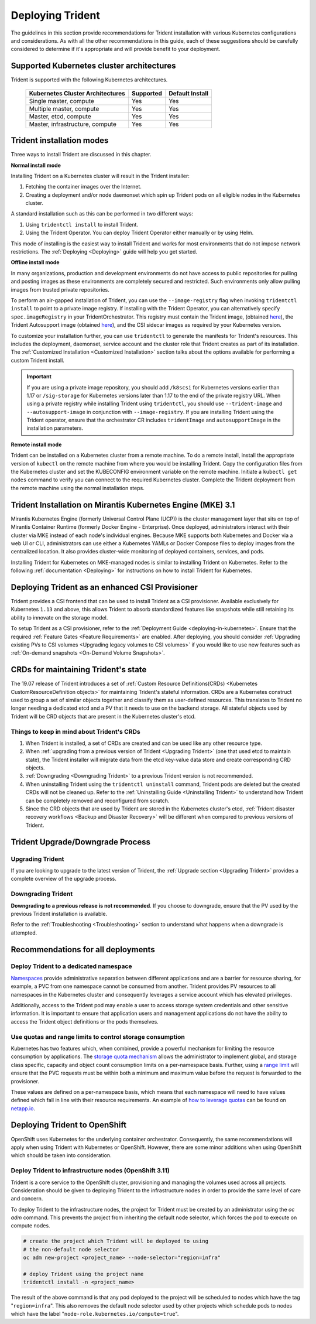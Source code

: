 .. _deploying_trident:

*****************
Deploying Trident
*****************

The guidelines in this section provide recommendations for Trident installation with various Kubernetes configurations and considerations. As with all the other recommendations in this guide, each of these suggestions should be carefully considered to determine if it's appropriate and will provide benefit to your deployment.

Supported Kubernetes cluster architectures
==========================================

Trident is supported with the following Kubernetes architectures.

   +-----------------------------------------------+-----------+---------------------+
   |         Kubernetes Cluster Architectures      | Supported | Default Install     |
   +===============================================+===========+=====================+
   | Single master, compute                        | Yes       |       Yes           |
   +-----------------------------------------------+-----------+---------------------+
   | Multiple master, compute                      | Yes       |       Yes           |
   +-----------------------------------------------+-----------+---------------------+
   | Master, etcd, compute                         | Yes       |       Yes           |
   +-----------------------------------------------+-----------+---------------------+
   | Master, infrastructure, compute               | Yes       |       Yes           |
   +-----------------------------------------------+-----------+---------------------+

Trident installation modes
==========================

Three ways to install Trident are discussed in this chapter.

**Normal install mode**

Installing Trident on a Kubernetes cluster will result in the Trident
installer:

1. Fetching the container images over the Internet.

2. Creating a deployment and/or node daemonset which spin up Trident pods
   on all eligible nodes in the Kubernetes cluster.

A standard installation such as this can be performed in two different
ways:

1. Using ``tridentctl install`` to install Trident.

2. Using the Trident Operator. You can deploy Trident Operator either manually or by using Helm.

This mode of installing is the easiest way to install Trident and
works for most environments that do not impose network restrictions. The
:ref:`Deploying <Deploying>` guide will help you get started.

**Offline install mode**

In many organizations, production and development environments do not have access to public repositories for pulling and posting images as these environments are completely secured and restricted. Such environments only allow pulling images from trusted private repositories.

To perform an air-gapped installation of Trident, you can use the ``--image-registry`` flag
when invoking ``tridentctl install`` to point to a private image registry. If installing with
the Trident Operator, you can alternatively specify ``spec.imageRegistry`` in your
TridentOrchestrator. This registry must contain the Trident image,
(obtained `here <https://hub.docker.com/r/netapp/trident/>`_), the Trident
Autosupport image (obtained `here <https://hub.docker.com/r/netapp/trident-autosupport/>`_),
and the CSI sidecar images as required by your Kubernetes version.

To customize your installation further, you can use ``tridentctl`` to generate the manifests
for Trident's resources. This includes the deployment, daemonset, service account and the cluster
role that Trident creates as part of its installation.
The :ref:`Customized Installation <Customized Installation>` section talks about the options available
for performing a custom Trident install.

.. important::

  If you are using a private image repository, you should add ``/k8scsi`` for Kubernetes versions earlier than 1.17 or ``/sig-storage`` for Kubernetes versions later than 1.17 to the end of the private registry URL. When using a private registry while installing Trident using ``tridentctl``, you should use ``--trident-image`` and ``--autosupport-image`` in conjunction with ``--image-registry``. If you are installing Trident using the Trident operator, ensure that the orchestrator CR includes ``tridentImage`` and ``autosupportImage`` in the installation parameters.

**Remote install mode**

Trident can be installed on a Kubernetes cluster from a remote machine.
To do a remote install, install the appropriate version of ``kubectl``
on the remote machine from where you would be installing Trident. Copy
the configuration files from the Kubernetes cluster and set the KUBECONFIG
environment variable on the remote machine. Initiate a ``kubectl get nodes``
command to verify you can connect to the required Kubernetes cluster.
Complete the Trident deployment from the remote machine using the normal
installation steps.

Trident Installation on Mirantis Kubernetes Engine (MKE) 3.1
============================================================

Mirantis Kubernetes Engine (formerly Universal Control Plane (UCP)) is the cluster management layer that sits on top of Mirantis Container Runtime (formerly Docker Engine - Enterprise). Once deployed, administrators interact with their cluster via MKE instead of each node's individual engines. Because MKE supports both Kubernetes and Docker via a web UI or CLI, administrators can use either a Kubernetes YAMLs or Docker Compose files to deploy images from the centralized location. It also provides cluster-wide monitoring of deployed containers, services, and pods.

Installing Trident for Kubernetes on MKE-managed nodes is similar to installing Trident on Kubernetes. Refer to the following :ref:`documentation <Deploying>` for instructions on how to install Trident for Kubernetes.

Deploying Trident as an enhanced CSI Provisioner
================================================

Trident provides a CSI frontend that can be used to install Trident as a CSI provisioner. Available exclusively
for Kubernetes ``1.13`` and above, this allows Trident to absorb standardized features like snapshots
while still retaining its ability to innovate on the storage model.

To setup Trident as a CSI provisioner, refer to the :ref:`Deployment Guide <deploying-in-kubernetes>`. Ensure
that the required :ref:`Feature Gates <Feature Requirements>` are enabled.
After deploying, you should consider :ref:`Upgrading existing PVs to CSI volumes <Upgrading legacy volumes to CSI volumes>`
if you would like to
use new features such as :ref:`On-demand snapshots <On-Demand Volume Snapshots>`.

.. _installer bundle: https://github.com/NetApp/trident/releases/latest

CRDs for maintaining Trident's state
====================================

The 19.07 release of Trident introduces a set of :ref:`Custom Resource Definitions(CRDs) <Kubernetes CustomResourceDefinition objects>`
for maintaining
Trident's stateful information. CRDs are a Kubernetes construct used to group a set of similar objects
together and classify them as user-defined resources. This translates to Trident no longer needing a
dedicated etcd and a PV that it needs to use on the backend storage. All stateful objects used by Trident
will be CRD objects that are present in the Kubernetes cluster's etcd.

Things to keep in mind about Trident's CRDs
-------------------------------------------

1. When Trident is installed, a set of CRDs are created and can be used like any other resource type.

2. When :ref:`upgrading from a previous version of Trident <Upgrading Trident>` (one that used etcd to maintain state), the Trident
   installer will migrate data from the etcd key-value data store and create corresponding CRD objects.

3. :ref:`Downgrading <Downgrading Trident>` to a previous Trident version is not recommended.

4. When uninstalling Trident using the ``tridentctl uninstall`` command, Trident pods are deleted but the created CRDs will not be cleaned up. Refer to the :ref:`Uninstalling Guide <Uninstalling Trident>` to understand how Trident can be completely removed and reconfigured from scratch.

5. Since the CRD objects that are used by Trident are stored in the Kubernetes cluster's etcd, :ref:`Trident disaster recovery workflows <Backup and Disaster Recovery>` will be different when compared to previous versions of Trident.

Trident Upgrade/Downgrade Process
=================================

Upgrading Trident
-----------------

If you are looking to upgrade to the latest version of Trident, the :ref:`Upgrade section <Upgrading Trident>`
provides a complete overview of the upgrade process.

Downgrading Trident
-------------------

**Downgrading to a previous release is not recommended**. If you choose to downgrade, ensure that the PV
used by the previous Trident installation is available.

Refer to the :ref:`Troubleshooting <Troubleshooting>` section to understand what happens when a downgrade is
attempted.

Recommendations for all deployments
===================================

Deploy Trident to a dedicated namespace
---------------------------------------

`Namespaces <https://kubernetes.io/docs/concepts/overview/working-with-objects/namespaces/>`_ provide administrative separation between different applications and are a barrier for resource sharing, for example, a PVC from one namespace cannot be consumed from another.  Trident provides PV resources to all namespaces in the Kubernetes cluster and consequently leverages a service account which has elevated privileges.

Additionally, access to the Trident pod may enable a user to access storage system credentials and other sensitive information.  It is important to ensure that application users and management applications do not have the ability to access the Trident object definitions or the pods themselves.

Use quotas and range limits to control storage consumption
----------------------------------------------------------

Kubernetes has two features which, when combined, provide a powerful mechanism for limiting the resource consumption by applications.  The `storage quota mechanism <https://kubernetes.io/docs/concepts/policy/resource-quotas/#storage-resource-quota>`_ allows the administrator to implement global, and storage class specific, capacity and object count consumption limits on a per-namespace basis.  Further, using a `range limit <https://kubernetes.io/docs/tasks/administer-cluster/limit-storage-consumption/#limitrange-to-limit-requests-for-storage>`_ will ensure that the PVC requests must be within both a minimum and maximum value before the request is forwarded to the provisioner.

These values are defined on a per-namespace basis, which means that each namespace will need to have values defined which fall in line with their resource requirements.  An example of `how to leverage quotas <https://netapp.io/2017/06/09/self-provisioning-storage-kubernetes-without-worry/>`_ can be found on `netapp.io <https://netapp.io>`_.


Deploying Trident to OpenShift
==============================

OpenShift uses Kubernetes for the underlying container orchestrator. Consequently, the same recommendations will apply when using Trident with Kubernetes or OpenShift. However, there are some minor additions when using OpenShift which should be taken into consideration.

Deploy Trident to infrastructure nodes (OpenShift 3.11)
-------------------------------------------------------

Trident is a core service to the OpenShift cluster, provisioning and managing the volumes used across all projects. Consideration should be given to deploying Trident to the infrastructure nodes in order to provide the same level of care and concern.

To deploy Trident to the infrastructure nodes, the project for Trident must be created by an administrator using the `oc adm` command. This prevents the project from inheriting the default node selector, which forces the pod to execute on compute nodes.

.. code-block:: console

   # create the project which Trident will be deployed to using
   # the non-default node selector
   oc adm new-project <project_name> --node-selector="region=infra"

   # deploy Trident using the project name
   tridentctl install -n <project_name>

The result of the above command is that any pod deployed to the project will be scheduled to nodes which have the tag "``region=infra``".  This also removes the default node selector used by other projects which schedule pods to nodes which have the label "``node-role.kubernetes.io/compute=true``".
